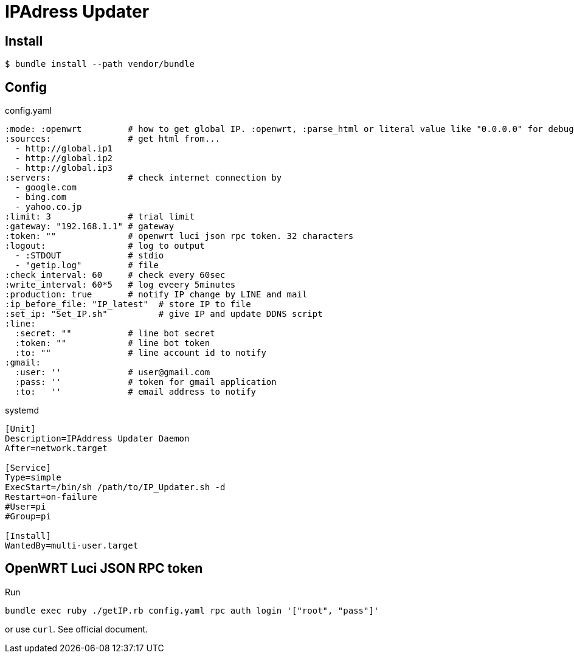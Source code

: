 = IPAdress Updater

== Install

[source, ruby]
----
$ bundle install --path vendor/bundle
----

== Config

.config.yaml
[source, yaml]
----
:mode: :openwrt         # how to get global IP. :openwrt, :parse_html or literal value like "0.0.0.0" for debug
:sources:               # get html from...
  - http://global.ip1 
  - http://global.ip2 
  - http://global.ip3 
:servers:               # check internet connection by
  - google.com
  - bing.com
  - yahoo.co.jp
:limit: 3               # trial limit
:gateway: "192.168.1.1" # gateway
:token: ""              # openwrt luci json rpc token. 32 characters
:logout:                # log to output
  - :STDOUT             # stdio
  - "getip.log"         # file
:check_interval: 60     # check every 60sec
:write_interval: 60*5   # log eveery 5minutes
:production: true       # notify IP change by LINE and mail
:ip_before_file: "IP_latest"  # store IP to file
:set_ip: "Set_IP.sh"          # give IP and update DDNS script
:line:
  :secret: ""           # line bot secret
  :token: ""            # line bot token
  :to: ""               # line account id to notify
:gmail:
  :user: ''             # user@gmail.com
  :pass: ''             # token for gmail application
  :to:   ''             # email address to notify
----

.systemd
[sources, bash]
----
[Unit]
Description=IPAddress Updater Daemon
After=network.target

[Service]
Type=simple
ExecStart=/bin/sh /path/to/IP_Updater.sh -d
Restart=on-failure
#User=pi
#Group=pi

[Install]
WantedBy=multi-user.target
----

== OpenWRT Luci JSON RPC token

Run
[source, bash]
----
bundle exec ruby ./getIP.rb config.yaml rpc auth login '["root", "pass"]'
----
or use `curl`. See official document.
